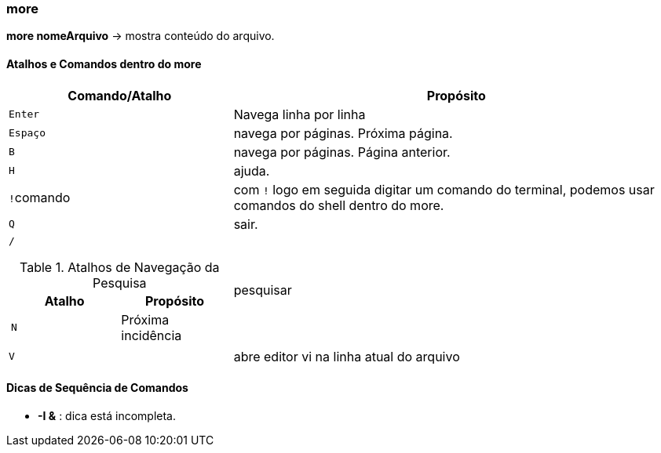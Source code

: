 :experimental:
//:upkey: &#8593;
//:downkey: &#8595;

=== more

*more nomeArquivo* -> mostra conteúdo do arquivo.

==== Atalhos e Comandos dentro do more

[cols="1a,2"]
|===
|Comando/Atalho | Propósito

|kbd:[Enter]
|Navega linha por linha

|kbd:[Espaço]
|navega por páginas. Próxima página.

|kbd:[B]
|navega por páginas. Página anterior.

|kbd:[H] 
|ajuda.	

|kbd:[!]comando
|com kbd:[!] logo em seguida digitar um comando do terminal, podemos usar comandos do shell dentro do more.

|kbd:[Q]
|sair.

|kbd:[/]

.Atalhos de Navegação da Pesquisa 
!===
!Atalho ! Propósito

!kbd:[N] 
!Próxima incidência

!===
|pesquisar

|kbd:[V]
|abre editor vi na linha atual do arquivo

|===

==== Dicas de Sequência de Comandos

* *-I &* : dica está incompleta.